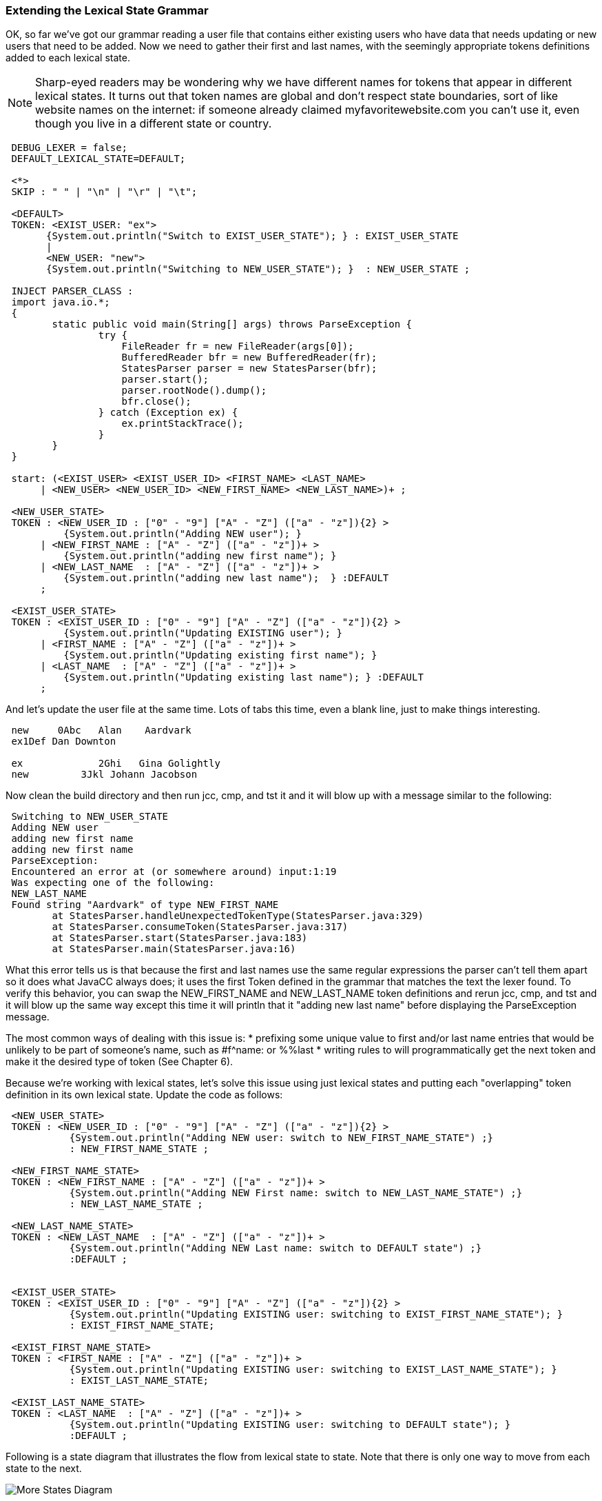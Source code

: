 :imagesdir: ./images
=== Extending the Lexical State Grammar

OK, so far we've got our grammar reading a user file that contains either existing users who have data that needs updating or new users that need to be added. Now we need to gather their first and last names, with the seemingly appropriate tokens definitions added to each lexical state.

NOTE: Sharp-eyed readers may be wondering why we have different names for tokens that appear in different lexical states. It turns out that token names are global and don't respect state boundaries, sort of like website names on the internet: if someone already claimed myfavoritewebsite.com you can't use it, even though you live in a different state or country.
----
 DEBUG_LEXER = false;
 DEFAULT_LEXICAL_STATE=DEFAULT;

 <*>
 SKIP : " " | "\n" | "\r" | "\t"; 

 <DEFAULT>
 TOKEN: <EXIST_USER: "ex">
       {System.out.println("Switch to EXIST_USER_STATE"); } : EXIST_USER_STATE
       |
       <NEW_USER: "new">
       {System.out.println("Switching to NEW_USER_STATE"); }  : NEW_USER_STATE ;

 INJECT PARSER_CLASS : 
 import java.io.*; 
 {
	static public void main(String[] args) throws ParseException {
		try {
		    FileReader fr = new FileReader(args[0]);
		    BufferedReader bfr = new BufferedReader(fr);
		    StatesParser parser = new StatesParser(bfr);
		    parser.start();
		    parser.rootNode().dump();
		    bfr.close();
		} catch (Exception ex) {
		    ex.printStackTrace();
		}
	}
 }

 start: (<EXIST_USER> <EXIST_USER_ID> <FIRST_NAME> <LAST_NAME>
      | <NEW_USER> <NEW_USER_ID> <NEW_FIRST_NAME> <NEW_LAST_NAME>)+ ;
       
 <NEW_USER_STATE>
 TOKEN : <NEW_USER_ID : ["0" - "9"] ["A" - "Z"] (["a" - "z"]){2} > 
          {System.out.println("Adding NEW user"); } 
      | <NEW_FIRST_NAME : ["A" - "Z"] (["a" - "z"])+ > 
          {System.out.println("adding new first name"); }
      | <NEW_LAST_NAME  : ["A" - "Z"] (["a" - "z"])+ > 
          {System.out.println("adding new last name");  } :DEFAULT
      ;
      
 <EXIST_USER_STATE>  
 TOKEN : <EXIST_USER_ID : ["0" - "9"] ["A" - "Z"] (["a" - "z"]){2} >
          {System.out.println("Updating EXISTING user"); }
      | <FIRST_NAME : ["A" - "Z"] (["a" - "z"])+ > 
          {System.out.println("Updating existing first name"); }
      | <LAST_NAME  : ["A" - "Z"] (["a" - "z"])+ > 
          {System.out.println("Updating existing last name"); } :DEFAULT
      ;
----
And let's update the user file at the same time. Lots of tabs this time, even a blank line, just to make things interesting.
----
 new     0Abc	Alan	Aardvark
 ex1Def Dan Downton

 ex		2Ghi   Gina Golightly
 new         3Jkl Johann Jacobson
----
Now clean the build directory and then run jcc, cmp, and tst it and it will blow up with a message similar to the following: 
----
 Switching to NEW_USER_STATE
 Adding NEW user
 adding new first name
 adding new first name
 ParseException:
 Encountered an error at (or somewhere around) input:1:19
 Was expecting one of the following:
 NEW_LAST_NAME
 Found string "Aardvark" of type NEW_FIRST_NAME
        at StatesParser.handleUnexpectedTokenType(StatesParser.java:329)
        at StatesParser.consumeToken(StatesParser.java:317)
        at StatesParser.start(StatesParser.java:183)
        at StatesParser.main(StatesParser.java:16)
----
What this error tells us is that because the first and last names use the same regular expressions the parser can't tell them apart so it does what JavaCC always does; it uses the first Token defined in the grammar that matches the text the lexer found. To verify this behavior, you can swap the NEW_FIRST_NAME and NEW_LAST_NAME token definitions and rerun jcc, cmp, and tst and it will blow up the same way except this time it will println that it "adding new last name" before displaying the ParseException message.

The most common ways of dealing with this issue is: 
*   prefixing some unique value to first and/or last name entries that would be unlikely to be part of someone's name, such as #f^name: or %%last
*   writing rules to will programmatically get the next token and make it the desired type of token (See Chapter 6).

Because we're working with lexical states, let's solve this issue using just lexical states and putting each "overlapping" token definition in its own lexical state. Update the code as follows: 
----
 <NEW_USER_STATE>
 TOKEN : <NEW_USER_ID : ["0" - "9"] ["A" - "Z"] (["a" - "z"]){2} > 
           {System.out.println("Adding NEW user: switch to NEW_FIRST_NAME_STATE") ;}
           : NEW_FIRST_NAME_STATE ;

 <NEW_FIRST_NAME_STATE>
 TOKEN : <NEW_FIRST_NAME : ["A" - "Z"] (["a" - "z"])+ > 
           {System.out.println("Adding NEW First name: switch to NEW_LAST_NAME_STATE") ;}
           : NEW_LAST_NAME_STATE ;

 <NEW_LAST_NAME_STATE>
 TOKEN : <NEW_LAST_NAME  : ["A" - "Z"] (["a" - "z"])+ > 
           {System.out.println("Adding NEW Last name: switch to DEFAULT state") ;}
           :DEFAULT ;


 <EXIST_USER_STATE> 
 TOKEN : <EXIST_USER_ID : ["0" - "9"] ["A" - "Z"] (["a" - "z"]){2} > 
           {System.out.println("Updating EXISTING user: switching to EXIST_FIRST_NAME_STATE"); }
           : EXIST_FIRST_NAME_STATE;

 <EXIST_FIRST_NAME_STATE>
 TOKEN : <FIRST_NAME : ["A" - "Z"] (["a" - "z"])+ > 
           {System.out.println("Updating EXISTING user: switching to EXIST_LAST_NAME_STATE"); }
           : EXIST_LAST_NAME_STATE;

 <EXIST_LAST_NAME_STATE>
 TOKEN : <LAST_NAME  : ["A" - "Z"] (["a" - "z"])+ > 
           {System.out.println("Updating EXISTING user: switching to DEFAULT state"); }
           :DEFAULT ;
----
Following is a state diagram that illustrates the flow from lexical state to state. Note that there is only one way to move from each state to the next.

image::5StateDiagram3.png[More States Diagram]

When a <NEW_USER_ID> Token is found, it switches to the NEW_FIRST_NAME_STATE lexical state which only has one type of token available: the <NEW_FIRST_NAME> token. And when it finds a <NEW_FIRST_NAME> Token, it switches to the NEW_LAST_NAME_STATE lexical state which only has one type of token available: the <NEW_LAST_NAME> token. And when that token has been consumed, it returns to the DEFAULT state. The same logic is used for existing users.

Clean the build directory and then rerun jcc, cmp and tst and your output should look like the following: 
----
 Switching to NEW_USER_STATE
 Adding NEW user: switch to NEW_FIRST_NAME_STATE
 Adding NEW First name: switch to NEW_LAST_NAME_STATE
 Adding NEW Last name: switch to DEFAULT state
 Switch to EXIST_USER_STATE
 Updating EXISTING user: switching to EXIST_FIRST_NAME_STATE
 Updating EXISTING user: switching to EXIST_LAST_NAME_STATE
 Updating EXISTING user: switching to DEFAULT state
 Switch to EXIST_USER_STATE
 Updating EXISTING user: switching to EXIST_FIRST_NAME_STATE
 Updating EXISTING user: switching to EXIST_LAST_NAME_STATE
 Updating EXISTING user: switching to DEFAULT state
 Switching to NEW_USER_STATE
 Adding NEW user: switch to NEW_FIRST_NAME_STATE
 Adding NEW First name: switch to NEW_LAST_NAME_STATE
 Adding NEW Last name: switch to DEFAULT state
 start
   new
   0Abc
   Alan
   Aardvark
   ex
   1Def
   Dan
   Downton
   ex
   2Ghi
   Gina
   Golightly
   new
   3Jkl
   Johann
   Jacobson
----
The blank line in the user file doesn't cause any problems and doesn't even get mentioned; it just gets skipped.

The sample code contains many duplicate regular expressions. We leave it to the reader to replace these duplicates with private tokens, such as `<#ID : ["0" - "9"] ["A" - "Z"] (["a" - "z"]){2} >` and then changing the User ID token lines to `TOKEN : <NEW_USER_ID : <ID> >` and `TOKEN : <EXIST_USER_ID : <ID> >`. Try putting the private token in the DEFAULT state towards the top or in the EXIST_FIRST_NAME_STATE state towards the bottom.

Do the same with the first and last names; replace their regular expressions with a private token that can be put any where it is legal to put a token. Then rerun jcc, cmp, and tst and verify that you get the same results.

One of the main reasons for separating the existing users from the new users is so that different actions can be taken based on the status of the listed user (new or existing). And the desired behavior is that existing users would only validate and update changed fields. But that creates a whole set of problems which essentially revolve around the issue of identifying which field the input data represents. 

In the above example we got around this issue by requiring both first and last name (same as for a new user) so we haven't really fulfilled the goal of separating new and existing users. There are three approaches that could be used to resolve this issue using just tokens: 

*   Special field terminators, similar to CSV files, where every field ends with a special value (such as a comma) and a separate lexical state would exist for each field. If the consumed text matched that's state's token, the appropriate update action would be specified. But if the entry before the comma was blank or non-existent, then that field would not be updated. Finally, when the comma was reached, the grammar would advance to the next lexical state. Which would result in entries like "ex 7Abq , , , , , , 23, , , " for existing users. 
*   Special field prefixes, such as "#ln:" to uniquely identify the last name field and "^by:" to uniquely identify the birth year field, and so on. While it could work, it would likely produce input files with lines of gibberish for existing users.
*   JSON-like entries, where a special token would be defined for each field and the value immediately after token would be the updated value. For example, lastname:Johnson would match the characters "lastname:" would match the <LAST_NAME> token which would switch to the LAST_NAME_UPDATE state where the next characters consumed would be used to update the Last_Name field in the user database. This solution has the advantage that if one entered "lastname:12345" the error would be more obvious than in the preceding solutions. This option also has the advantage that the fields to update wouldn't have to be listed in any specific order.

In all probability, none of these solutions would be selected because most programmers prefer to write rules: rules are more familiar to programmers and provide more flexibility than coding grammars using pure lexical states. So an actual real-world solution would use fewer lexical states and more rules to produce updates for existing users.

So now that we've gotten a fair bit of exposure to lexical states, let's look at two more types of tokens that are most commonly used with lexical states: MORE and UNPARSED/SPECIAL_TOKEN.
